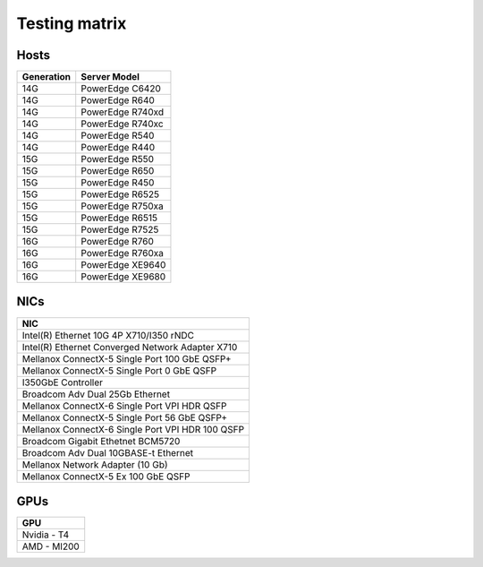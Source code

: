 Testing matrix
---------------

Hosts
+++++++
+------------+-------------------+
| Generation | Server Model      |
+============+===================+
| 14G        | PowerEdge C6420   |
+------------+-------------------+
| 14G        | PowerEdge R640    |
+------------+-------------------+
| 14G        | PowerEdge R740xd  |
+------------+-------------------+
| 14G        | PowerEdge R740xc  |
+------------+-------------------+
| 14G        | PowerEdge R540    |
+------------+-------------------+
| 14G        | PowerEdge R440    |
+------------+-------------------+
| 15G        | PowerEdge R550    |
+------------+-------------------+
| 15G        | PowerEdge R650    |
+------------+-------------------+
| 15G        | PowerEdge R450    |
+------------+-------------------+
| 15G        | PowerEdge R6525   |
+------------+-------------------+
| 15G        | PowerEdge R750xa  |
+------------+-------------------+
| 15G        | PowerEdge R6515   |
+------------+-------------------+
| 15G        | PowerEdge R7525   |
+------------+-------------------+
| 16G        | PowerEdge R760    |
+------------+-------------------+
| 16G        | PowerEdge R760xa  |
+------------+-------------------+
| 16G        | PowerEdge XE9640  |
+------------+-------------------+
| 16G        | PowerEdge XE9680  |
+------------+-------------------+

NICs
+++++

+--------------------------------------------------+
| NIC                                              |
+==================================================+
| Intel(R) Ethernet 10G 4P X710/I350 rNDC          |
+--------------------------------------------------+
| Intel(R) Ethernet Converged Network Adapter X710 |
+--------------------------------------------------+
| Mellanox ConnectX-5 Single Port 100 GbE QSFP+    |
+--------------------------------------------------+
| Mellanox ConnectX-5 Single Port 0 GbE QSFP       |
+--------------------------------------------------+
| I350GbE Controller                               |
+--------------------------------------------------+
| Broadcom Adv Dual 25Gb Ethernet                  |
+--------------------------------------------------+
| Mellanox ConnectX-6 Single Port VPI HDR QSFP     |
+--------------------------------------------------+
| Mellanox ConnectX-5 Single Port 56 GbE QSFP+     |
+--------------------------------------------------+
| Mellanox ConnectX-6 Single Port VPI HDR 100 QSFP |
+--------------------------------------------------+
| Broadcom Gigabit Ethetnet BCM5720                |
+--------------------------------------------------+
| Broadcom Adv Dual 10GBASE-t Ethernet             |
+--------------------------------------------------+
| Mellanox Network Adapter (10 Gb)                 |
+--------------------------------------------------+
| Mellanox ConnectX-5 Ex 100 GbE QSFP              |
+--------------------------------------------------+

GPUs
+++++

+--------------+
| GPU          |
+==============+
| Nvidia - T4  |
+--------------+
| AMD - MI200  |
+--------------+
